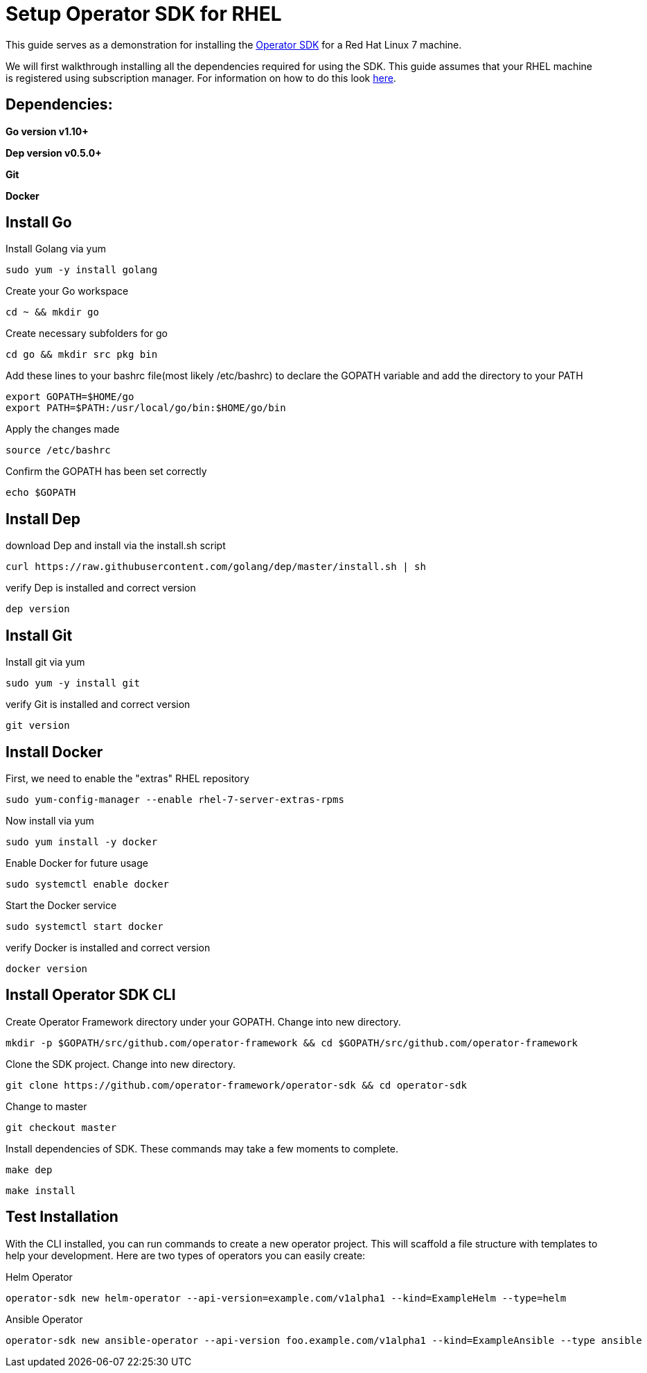 = Setup Operator SDK for RHEL
ifdef::env-github[]
endif::[]

This guide serves as a demonstration for installing the https://github.com/operator-framework/operator-sdk[Operator SDK] for a Red Hat Linux 7 machine. 

We will first walkthrough installing all the dependencies required for using the SDK. This guide assumes that your RHEL machine is registered using subscription manager. For information on how to do this look https://access.redhat.com/solutions/253273[here].

== Dependencies: 
*Go version v1.10+* 

*Dep version v0.5.0+*

*Git*

*Docker*

== Install Go
Install Golang via yum
----
sudo yum -y install golang
----
Create your Go workspace
----
cd ~ && mkdir go 
----
Create necessary subfolders for go 
----
cd go && mkdir src pkg bin
----
Add these lines to your bashrc file(most likely /etc/bashrc) to declare the GOPATH variable and add the directory to your PATH
----
export GOPATH=$HOME/go
export PATH=$PATH:/usr/local/go/bin:$HOME/go/bin
----
Apply the changes made
----
source /etc/bashrc
----
Confirm the GOPATH has been set correctly
----
echo $GOPATH
----
== Install Dep 
download Dep and install via the install.sh script
----
curl https://raw.githubusercontent.com/golang/dep/master/install.sh | sh
----
verify Dep is installed and correct version
----
dep version
----
== Install Git
Install git via yum
----
sudo yum -y install git
----
verify Git is installed and correct version
----
git version
----
== Install Docker
First, we need to enable the "extras" RHEL repository 
----
sudo yum-config-manager --enable rhel-7-server-extras-rpms
----
Now install via yum
----
sudo yum install -y docker
----
Enable Docker for future usage
----
sudo systemctl enable docker
----
Start the Docker service
----
sudo systemctl start docker
----
verify Docker is installed and correct version
----
docker version
----
== Install Operator SDK CLI
Create Operator Framework directory under your GOPATH. Change into new directory.
----
mkdir -p $GOPATH/src/github.com/operator-framework && cd $GOPATH/src/github.com/operator-framework
----
Clone the SDK project. Change into new directory.
----
git clone https://github.com/operator-framework/operator-sdk && cd operator-sdk
----
Change to master
----
git checkout master
---- 
Install dependencies of SDK. These commands may take a few moments to complete.
----
make dep
----
----
make install
----
== Test Installation
With the CLI installed, you can run commands to create a new operator project. This will scaffold a file structure with templates to help your development. Here are two types of operators you can easily create: 

Helm Operator
----
operator-sdk new helm-operator --api-version=example.com/v1alpha1 --kind=ExampleHelm --type=helm
----
Ansible Operator
----
operator-sdk new ansible-operator --api-version foo.example.com/v1alpha1 --kind=ExampleAnsible --type ansible 
----

